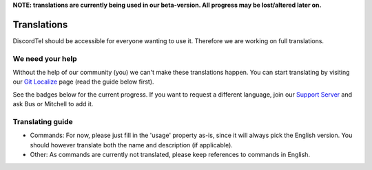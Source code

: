 **NOTE: translations are currently being used in our beta-version. All progress may be lost/altered later on.**

Translations
============
DiscordTel should be accessible for everyone wanting to use it. 
Therefore we are working on full translations.

We need your help
-----------------
Without the help of our community (you) we can't make these translations happen. 
You can start translating by visiting our `Git Localize`_ page (read the guide below first).

See the badges below for the current progress. 
If you want to request a different language, join our `Support Server`_ and ask Bus or Mitchell to add it.

Translating guide
-----------------
* Commands:  
  For now, please just fill in the 'usage' property as-is, since it will always pick the English version.
  You should however translate both the name and description (if applicable).
* Other:  
  As commands are currently not translated, please keep references to commands in English.

|gitlocalizedBadge| |french| |german| |dutch|

.. _Git Localize: https://gitlocalize.com/repo/3993
.. _Support Server: https://discord.gg/DcayXMc
.. |gitlocalizedBadge| image:: https://gitlocalize.com/repo/3993/whole_project/badge.svg
.. |french| image::  https://gitlocalize.com/repo/3993/fr/badge.svg
.. |german| image:: https://gitlocalize.com/repo/3993/de/badge.svg
.. |dutch| image:: https://gitlocalize.com/repo/3993/nl/badge.svg
